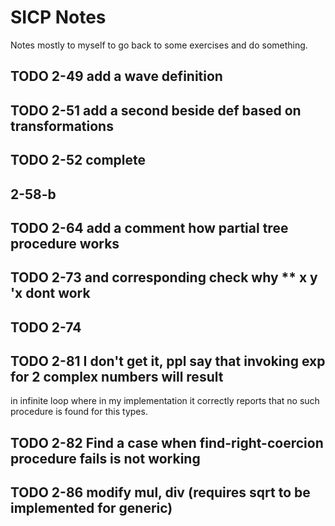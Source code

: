 * SICP Notes

Notes mostly to myself to go back to some exercises and do something.

** TODO 2-49 add a wave definition
** TODO 2-51 add a second beside def based on transformations
** TODO 2-52 complete
** 2-58-b
** TODO 2-64 add a comment how partial tree procedure works
** TODO 2-73 and corresponding check why ** x y 'x dont work
** TODO 2-74
** TODO 2-81 I don't get it, ppl say that invoking exp for 2 complex numbers will result
in infinite loop where in my implementation it correctly reports that no such procedure
is found for this types.

** TODO 2-82 Find a case when find-right-coercion procedure fails is not working
** TODO 2-86 modify mul, div (requires sqrt to be implemented for generic)
